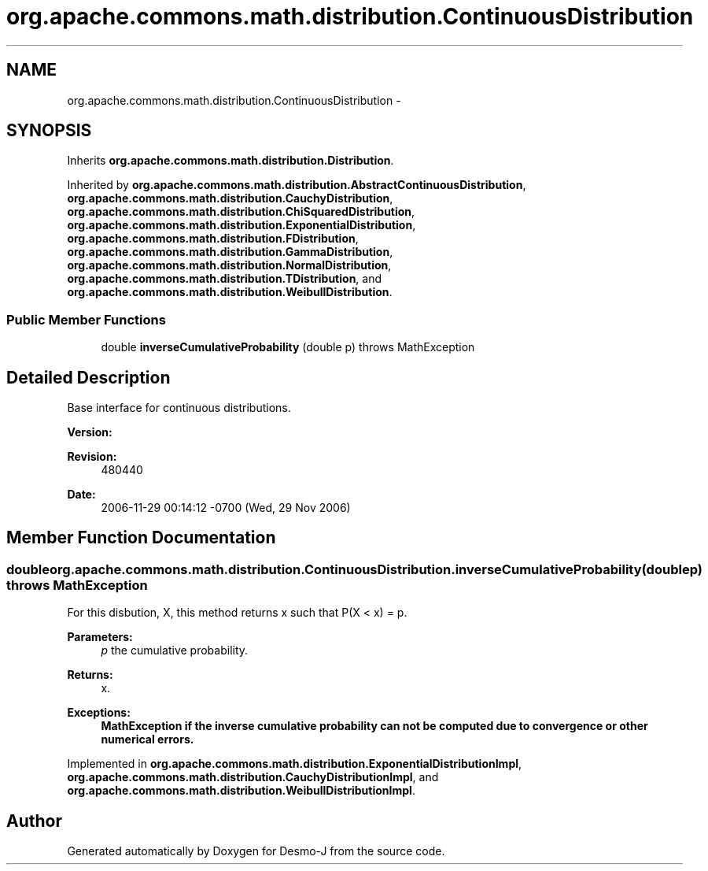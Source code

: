 .TH "org.apache.commons.math.distribution.ContinuousDistribution" 3 "Wed Dec 4 2013" "Version 1.0" "Desmo-J" \" -*- nroff -*-
.ad l
.nh
.SH NAME
org.apache.commons.math.distribution.ContinuousDistribution \- 
.SH SYNOPSIS
.br
.PP
.PP
Inherits \fBorg\&.apache\&.commons\&.math\&.distribution\&.Distribution\fP\&.
.PP
Inherited by \fBorg\&.apache\&.commons\&.math\&.distribution\&.AbstractContinuousDistribution\fP, \fBorg\&.apache\&.commons\&.math\&.distribution\&.CauchyDistribution\fP, \fBorg\&.apache\&.commons\&.math\&.distribution\&.ChiSquaredDistribution\fP, \fBorg\&.apache\&.commons\&.math\&.distribution\&.ExponentialDistribution\fP, \fBorg\&.apache\&.commons\&.math\&.distribution\&.FDistribution\fP, \fBorg\&.apache\&.commons\&.math\&.distribution\&.GammaDistribution\fP, \fBorg\&.apache\&.commons\&.math\&.distribution\&.NormalDistribution\fP, \fBorg\&.apache\&.commons\&.math\&.distribution\&.TDistribution\fP, and \fBorg\&.apache\&.commons\&.math\&.distribution\&.WeibullDistribution\fP\&.
.SS "Public Member Functions"

.in +1c
.ti -1c
.RI "double \fBinverseCumulativeProbability\fP (double p)  throws MathException"
.br
.in -1c
.SH "Detailed Description"
.PP 
Base interface for continuous distributions\&.
.PP
\fBVersion:\fP
.RS 4
.RE
.PP
\fBRevision:\fP
.RS 4
480440 
.RE
.PP
\fBDate:\fP
.RS 4
2006-11-29 00:14:12 -0700 (Wed, 29 Nov 2006) 
.RE
.PP

.SH "Member Function Documentation"
.PP 
.SS "double org\&.apache\&.commons\&.math\&.distribution\&.ContinuousDistribution\&.inverseCumulativeProbability (doublep) throws \fBMathException\fP"
For this disbution, X, this method returns x such that P(X < x) = p\&. 
.PP
\fBParameters:\fP
.RS 4
\fIp\fP the cumulative probability\&. 
.RE
.PP
\fBReturns:\fP
.RS 4
x\&. 
.RE
.PP
\fBExceptions:\fP
.RS 4
\fI\fBMathException\fP\fP if the inverse cumulative probability can not be computed due to convergence or other numerical errors\&. 
.RE
.PP

.PP
Implemented in \fBorg\&.apache\&.commons\&.math\&.distribution\&.ExponentialDistributionImpl\fP, \fBorg\&.apache\&.commons\&.math\&.distribution\&.CauchyDistributionImpl\fP, and \fBorg\&.apache\&.commons\&.math\&.distribution\&.WeibullDistributionImpl\fP\&.

.SH "Author"
.PP 
Generated automatically by Doxygen for Desmo-J from the source code\&.
